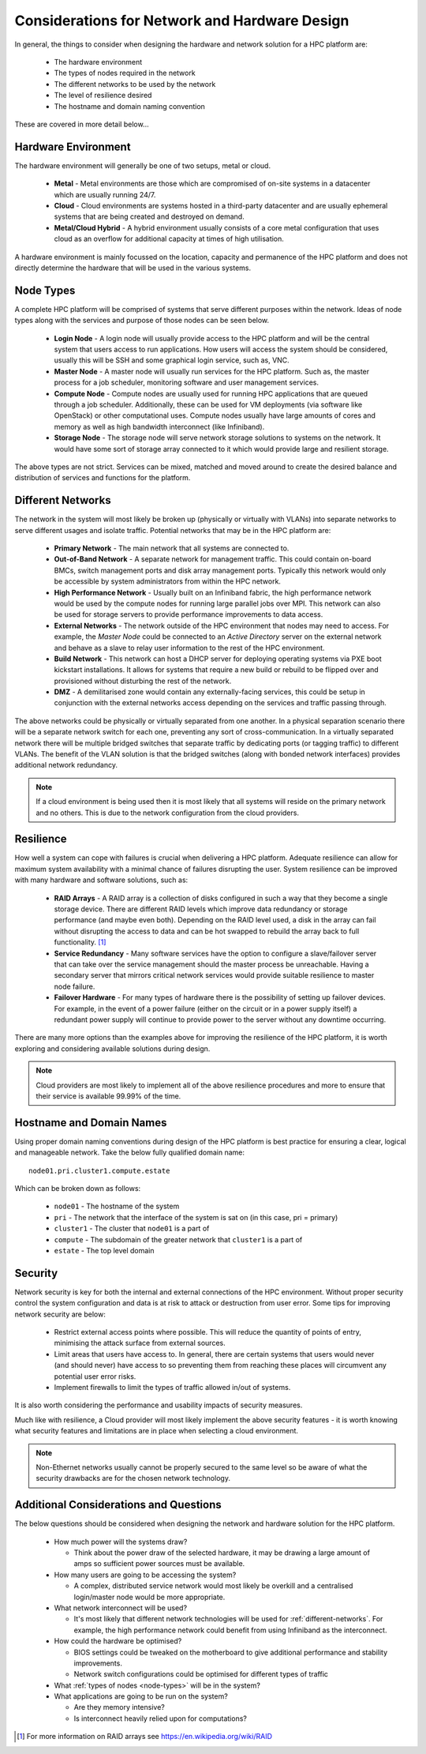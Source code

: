 .. _network-hardware-considerations:

Considerations for Network and Hardware Design
==============================================

In general, the things to consider when designing the hardware and network solution for a HPC platform are:

  - The hardware environment
  - The types of nodes required in the network
  - The different networks to be used by the network
  - The level of resilience desired
  - The hostname and domain naming convention
  
These are covered in more detail below...

.. _hardware-env:

Hardware Environment
--------------------

The hardware environment will generally be one of two setups, metal or cloud.

  - **Metal** - Metal environments are those which are compromised of on-site systems in a datacenter which are usually running 24/7.
  - **Cloud** - Cloud environments are systems hosted in a third-party datacenter and are usually ephemeral systems that are being created and destroyed on demand. 
  - **Metal/Cloud Hybrid** - A hybrid environment usually consists of a core metal configuration that uses cloud as an overflow for additional capacity at times of high utilisation.

A hardware environment is mainly focussed on the location, capacity and permanence of the HPC platform and does not directly determine the hardware that will be used in the various systems. 
  
.. _node-types:

Node Types
----------

A complete HPC platform will be comprised of systems that serve different purposes within the network. Ideas of node types along with the services and purpose of those nodes can be seen below.

  - **Login Node** - A login node will usually provide access to the HPC platform and will be the central system that users access to run applications. How users will access the system should be considered, usually this will be SSH and some graphical login service, such as, VNC.
  - **Master Node** - A master node will usually run services for the HPC platform. Such as, the master process for a job scheduler, monitoring software and user management services.
  - **Compute Node** - Compute nodes are usually used for running HPC applications that are queued through a job scheduler. Additionally, these can be used for VM deployments (via software like OpenStack) or other computational uses. Compute nodes usually have large amounts of cores and memory as well as high bandwidth interconnect (like Infiniband).
  - **Storage Node** - The storage node will serve network storage solutions to systems on the network. It would have some sort of storage array connected to it which would provide large and resilient storage.

The above types are not strict. Services can be mixed, matched and moved around to create the desired balance and distribution of services and functions for the platform.

.. _different-networks:

Different Networks
------------------

The network in the system will most likely be broken up (physically or virtually with VLANs) into separate networks to serve different usages and isolate traffic. Potential networks that may be in the HPC platform are:

  - **Primary Network** - The main network that all systems are connected to.
  - **Out-of-Band Network** - A separate network for management traffic. This could contain on-board BMCs, switch management ports and disk array management ports. Typically this network would only be accessible by system administrators from within the HPC network.
  - **High Performance Network** - Usually built on an Infiniband fabric, the high performance network would be used by the compute nodes for running large parallel jobs over MPI. This network can also be used for storage servers to provide performance improvements to data access.
  - **External Networks** - The network outside of the HPC environment that nodes may need to access. For example, the *Master Node* could be connected to an *Active Directory* server on the external network and behave as a slave to relay user information to the rest of the HPC environment. 
  - **Build Network** - This network can host a DHCP server for deploying operating systems via PXE boot kickstart installations. It allows for systems that require a new build or rebuild to be flipped over and provisioned without disturbing the rest of the network.
  - **DMZ** - A demilitarised zone would contain any externally-facing services, this could be setup in conjunction with the external networks access depending on the services and traffic passing through.

The above networks could be physically or virtually separated from one another. In a physical separation scenario there will be a separate network switch for each one, preventing any sort of cross-communication. In a virtually separated network there will be multiple bridged switches that separate traffic by dedicating ports (or tagging traffic) to different VLANs. The benefit of the VLAN solution is that the bridged switches (along with bonded network interfaces) provides additional network redundancy.

.. note:: If a cloud environment is being used then it is most likely that all systems will reside on the primary network and no others. This is due to the network configuration from the cloud providers.

Resilience
----------

How well a system can cope with failures is crucial when delivering a HPC platform. Adequate resilience can allow for maximum system availability with a minimal chance of failures disrupting the user. System resilience can be improved with many hardware and software solutions, such as:

  - **RAID Arrays** - A RAID array is a collection of disks configured in such a way that they become a single storage device. There are different RAID levels which improve data redundancy or storage performance (and maybe even both). Depending on the RAID level used, a disk in the array can fail without disrupting the access to data and can be hot swapped to rebuild the array back to full functionality. [#f1]_
  - **Service Redundancy** - Many software services have the option to configure a slave/failover server that can take over the service management should the master process be unreachable. Having a secondary server that mirrors critical network services would provide suitable resilience to master node failure. 
  - **Failover Hardware** - For many types of hardware there is the possibility of setting up failover devices. For example, in the event of a power failure (either on the circuit or in a power supply itself) a redundant power supply will continue to provide power to the server without any downtime occurring. 

There are many more options than the examples above for improving the resilience of the HPC platform, it is worth exploring and considering available solutions during design.

.. note:: Cloud providers are most likely to implement all of the above resilience procedures and more to ensure that their service is available 99.99% of the time. 

Hostname and Domain Names
-------------------------

Using proper domain naming conventions during design of the HPC platform is best practice for ensuring a clear, logical and manageable network. Take the below fully qualified domain name::

  node01.pri.cluster1.compute.estate

Which can be broken down as follows:

  - ``node01`` - The hostname of the system
  - ``pri`` - The network that the interface of the system is sat on (in this case, pri = primary)
  - ``cluster1`` - The cluster that ``node01`` is a part of
  - ``compute`` - The subdomain of the greater network that ``cluster1`` is a part of
  - ``estate`` - The top level domain 

Security
--------

Network security is key for both the internal and external connections of the HPC environment. Without proper security control the system configuration and data is at risk to attack or destruction from user error. Some tips for improving network security are below:

  - Restrict external access points where possible. This will reduce the quantity of points of entry, minimising the attack surface from external sources.
  - Limit areas that users have access to. In general, there are certain systems that users would never (and should never) have access to so preventing them from reaching these places will circumvent any potential user error risks.
  - Implement firewalls to limit the types of traffic allowed in/out of systems.

It is also worth considering the performance and usability impacts of security measures.

Much like with resilience, a Cloud provider will most likely implement the above security features - it is worth knowing what security features and limitations are in place when selecting a cloud environment.

.. note:: Non-Ethernet networks usually cannot be properly secured to the same level so be aware of what the security drawbacks are for the chosen network technology.

Additional Considerations and Questions
---------------------------------------

The below questions should be considered when designing the network and hardware solution for the HPC platform.

  - How much power will the systems draw?

    - Think about the power draw of the selected hardware, it may be drawing a large amount of amps so sufficient power sources must be available. 

  - How many users are going to be accessing the system?
  
    - A complex, distributed service network would most likely be overkill and a centralised login/master node would be more appropriate.

  - What network interconnect will be used?
  
    - It's most likely that different network technologies will be used for :ref:`different-networks`. For example, the high performance network could benefit from using Infiniband as the interconnect. 

  - How could the hardware be optimised?
  
    - BIOS settings could be tweaked on the motherboard to give additional performance and stability improvements.
    - Network switch configurations could be optimised for different types of traffic

  - What :ref:`types of nodes <node-types>` will be in the system?
  - What applications are going to be run on the system?
  
    - Are they memory intensive?
    - Is interconnect heavily relied upon for computations?

.. [#f1] For more information on RAID arrays see https://en.wikipedia.org/wiki/RAID